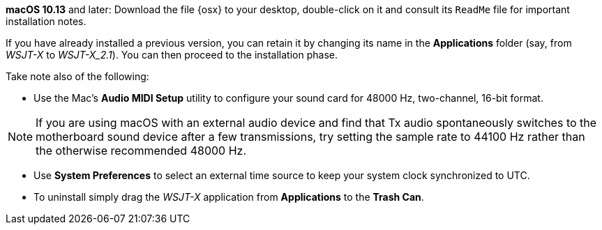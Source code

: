 // These instructions are up-to-date for WSJT-X v2.2

*macOS 10.13* and later: Download the file {osx} to your desktop,
double-click on it and consult its `ReadMe` file for important
installation notes.  

If you have already installed a previous version, you can retain it by
changing its name in the *Applications* folder (say, from _WSJT-X_ to
_WSJT-X_2.1_).  You can then proceed to the installation phase.

Take note also of the following:

* Use the Mac's *Audio MIDI Setup* utility to configure your sound
card for 48000 Hz, two-channel, 16-bit format.

NOTE: If you are using macOS with an external audio device and find
that Tx audio spontaneously switches to the motherboard sound device
after a few transmissions, try setting the sample rate to 44100 Hz
rather than the otherwise recommended 48000 Hz.

* Use *System Preferences* to select an external time source to keep
your system clock synchronized to UTC.

* To uninstall simply drag the _WSJT-X_ application from *Applications* 
to the *Trash Can*. 
